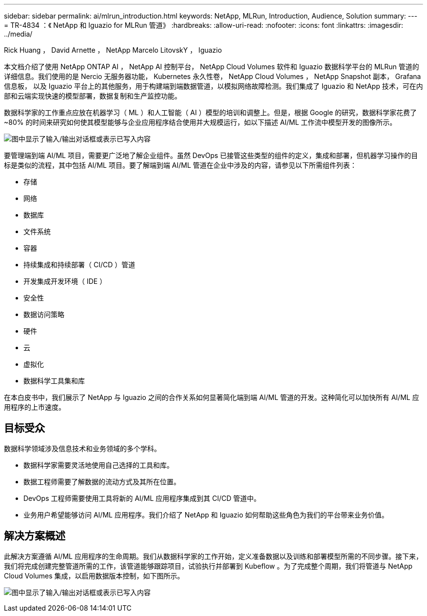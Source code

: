 ---
sidebar: sidebar 
permalink: ai/mlrun_introduction.html 
keywords: NetApp, MLRun, Introduction, Audience, Solution 
summary:  
---
= TR-4834 ：《 NetApp 和 Iguazio for MLRun 管道》
:hardbreaks:
:allow-uri-read: 
:nofooter: 
:icons: font
:linkattrs: 
:imagesdir: ../media/


Rick Huang ， David Arnette ， NetApp Marcelo LitovskY ， Iguazio

[role="lead"]
本文档介绍了使用 NetApp ONTAP AI ， NetApp AI 控制平台， NetApp Cloud Volumes 软件和 Iguazio 数据科学平台的 MLRun 管道的详细信息。我们使用的是 Nercio 无服务器功能， Kubernetes 永久性卷， NetApp Cloud Volumes ， NetApp Snapshot 副本， Grafana 信息板， 以及 Iguazio 平台上的其他服务，用于构建端到端数据管道，以模拟网络故障检测。我们集成了 Iguazio 和 NetApp 技术，可在内部和云端实现快速的模型部署，数据复制和生产监控功能。

数据科学家的工作重点应放在机器学习（ ML ）和人工智能（ AI ）模型的培训和调整上。但是，根据 Google 的研究，数据科学家花费了 ~80% 的时间来研究如何使其模型能够与企业应用程序结合使用并大规模运行，如以下描述 AI/ML 工作流中模型开发的图像所示。

image:mlrun_image1.png["图中显示了输入/输出对话框或表示已写入内容"]

要管理端到端 AI/ML 项目，需要更广泛地了解企业组件。虽然 DevOps 已接管这些类型的组件的定义，集成和部署，但机器学习操作的目标是类似的流程，其中包括 AI/ML 项目。要了解端到端 AI/ML 管道在企业中涉及的内容，请参见以下所需组件列表：

* 存储
* 网络
* 数据库
* 文件系统
* 容器
* 持续集成和持续部署（ CI/CD ）管道
* 开发集成开发环境（ IDE ）
* 安全性
* 数据访问策略
* 硬件
* 云
* 虚拟化
* 数据科学工具集和库


在本白皮书中，我们展示了 NetApp 与 Iguazio 之间的合作关系如何显著简化端到端 AI/ML 管道的开发。这种简化可以加快所有 AI/ML 应用程序的上市速度。



== 目标受众

数据科学领域涉及信息技术和业务领域的多个学科。

* 数据科学家需要灵活地使用自己选择的工具和库。
* 数据工程师需要了解数据的流动方式及其所在位置。
* DevOps 工程师需要使用工具将新的 AI/ML 应用程序集成到其 CI/CD 管道中。
* 业务用户希望能够访问 AI/ML 应用程序。我们介绍了 NetApp 和 Iguazio 如何帮助这些角色为我们的平台带来业务价值。




== 解决方案概述

此解决方案遵循 AI/ML 应用程序的生命周期。我们从数据科学家的工作开始，定义准备数据以及训练和部署模型所需的不同步骤。接下来，我们将完成创建完整管道所需的工作，该管道能够跟踪项目，试验执行并部署到 Kubeflow 。为了完成整个周期，我们将管道与 NetApp Cloud Volumes 集成，以启用数据版本控制，如下图所示。

image:mlrun_image2.png["图中显示了输入/输出对话框或表示已写入内容"]
